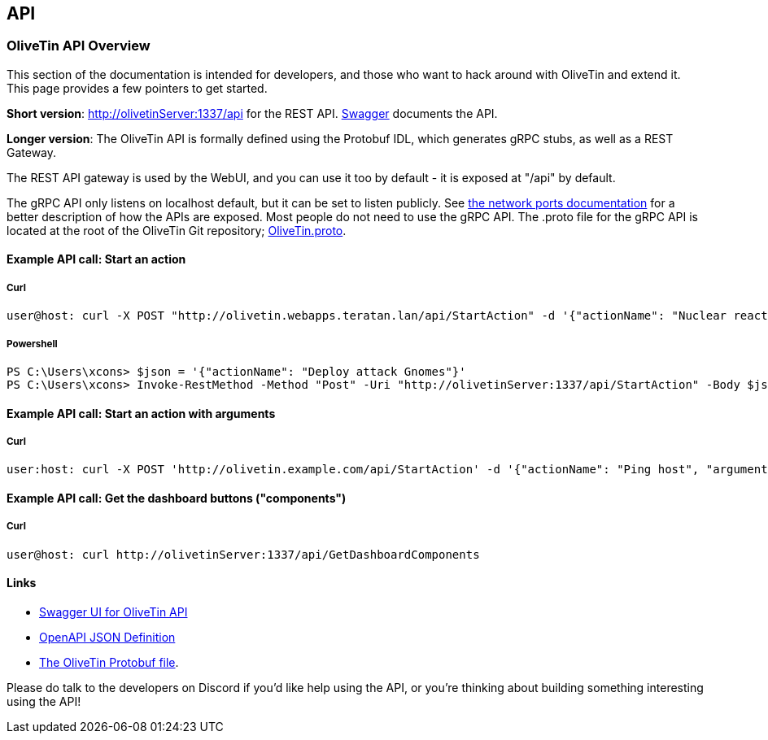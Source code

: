 [#api]
== API 

=== OliveTin API Overview 
This section of the documentation is intended for developers, and those who want to hack around with OliveTin and extend it. This page provides a few pointers to get started. 

**Short version**: http://olivetinServer:1337/api for the REST API. link:http://docs.olivetin.app/api/[Swagger] documents the API.

**Longer version**: The OliveTin API is formally defined using the Protobuf IDL, which generates gRPC stubs, as well as a REST Gateway. 

The REST API gateway is used by the WebUI, and you can use it too by default - it is exposed at "/api" by default.

The gRPC API only listens on localhost default, but it can be set to listen publicly. See <<network-ports, the network ports documentation>> for a better description of how the APIs are exposed. Most people do not need to use the gRPC API. The .proto file for the gRPC API is located at the root of the OliveTin Git repository; https://github.com/OliveTin/OliveTin/blob/main/OliveTin.proto[OliveTin.proto].

==== Example API call: Start an action

===== Curl

----
user@host: curl -X POST "http://olivetin.webapps.teratan.lan/api/StartAction" -d '{"actionName": "Nuclear reactor shutdown"}'
----

===== Powershell

----
PS C:\Users\xcons> $json = '{"actionName": "Deploy attack Gnomes"}'
PS C:\Users\xcons> Invoke-RestMethod -Method "Post" -Uri "http://olivetinServer:1337/api/StartAction" -Body $json 
----

==== Example API call: Start an action with arguments

===== Curl

----
user:host: curl -X POST 'http://olivetin.example.com/api/StartAction' -d '{"actionName": "Ping host", "arguments": [{"name": "host", "value": "example.com"},{"name": "count", "value": "1"}]}'
----

==== Example API call: Get the dashboard buttons ("components")

===== Curl

----
user@host: curl http://olivetinServer:1337/api/GetDashboardComponents 
----

==== Links 

* link:http://docs.olivetin.app/api/[Swagger UI for OliveTin API]
* link:http://docs.olivetin.app/api/OliveTin.openapi.json[OpenAPI JSON Definition]
* link:https://github.com/OliveTin/OliveTin/blob/main/OliveTin.proto[The OliveTin Protobuf file]. 

Please do talk to the developers on Discord if you'd like help using the API, or you're thinking about building something interesting using the API!
